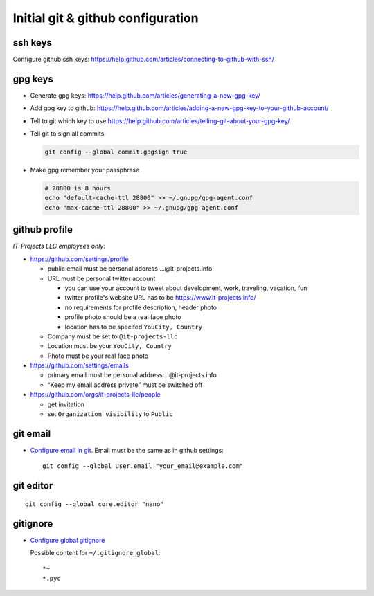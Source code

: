 ====================================
 Initial git & github configuration
====================================

ssh keys
========
Configure github ssh keys: https://help.github.com/articles/connecting-to-github-with-ssh/

gpg keys
========

* Generate gpg keys: https://help.github.com/articles/generating-a-new-gpg-key/
* Add gpg key to github: https://help.github.com/articles/adding-a-new-gpg-key-to-your-github-account/
* Tell to git which key to use https://help.github.com/articles/telling-git-about-your-gpg-key/
* Tell git to sign all commits:

  .. code-block:: sh

     git config --global commit.gpgsign true

* Make gpg remember your passphrase

  .. code-block:: sh

     # 28800 is 8 hours
     echo "default-cache-ttl 28800" >> ~/.gnupg/gpg-agent.conf
     echo "max-cache-ttl 28800" >> ~/.gnupg/gpg-agent.conf

github profile
==============

*IT-Projects LLC employees only:*

* https://github.com/settings/profile

  * public email must be personal address …@it-projects.info
  * URL must be personal twitter account

    * you can use your account to tweet about development, work, traveling, vacation, fun
    * twitter profile's website URL has to be https://www.it-projects.info/
    * no requirements for profile description, header photo
    * profile photo should be a real face photo
    * location has to be specifed ``YouCity, Country``
  
  * Company must be set to ``@it-projects-llc``
  * Location must be your ``YouCity, Country``
  * Photo must be your real face photo

* https://github.com/settings/emails

  * primary email must be personal address …@it-projects.info
  * “Keep my email address private” must be switched off

* https://github.com/orgs/it-projects-llc/people

  * get invitation
  * set ``Organization visibility`` to ``Public``

git email
=========

* `Configure email in git <https://help.github.com/articles/setting-your-email-in-git/>`_. Email must be the same as in github settings::

    git config --global user.email "your_email@example.com"

git editor
==========
::

    git config --global core.editor "nano"

gitignore
=========

* `Configure global gitignore <https://help.github.com/articles/ignoring-files/#create-a-global-gitignore>`_

  Possible content for ``~/.gitignore_global``: ::

    *~
    *.pyc   

